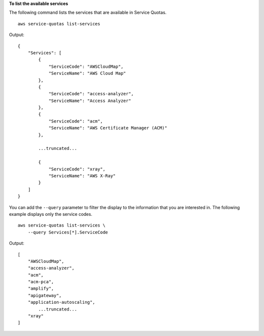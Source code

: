 **To list the available services**

The following command lists the services that are available in Service Quotas. ::

    aws service-quotas list-services

Output::

    {
        "Services": [
            {
                "ServiceCode": "AWSCloudMap",
                "ServiceName": "AWS Cloud Map"
            },
            {
                "ServiceCode": "access-analyzer",
                "ServiceName": "Access Analyzer"
            },
            {
                "ServiceCode": "acm",
                "ServiceName": "AWS Certificate Manager (ACM)"
            },     

            ...truncated...

            {
                "ServiceCode": "xray",
                "ServiceName": "AWS X-Ray"
            }
        ]
    }

You can add the ``--query`` parameter to filter the display to the information that you are interested in. The following example displays only the service codes. ::

    aws service-quotas list-services \
        --query Services[*].ServiceCode

Output::

    [
        "AWSCloudMap",
        "access-analyzer",
        "acm",
        "acm-pca",
        "amplify",
        "apigateway",
        "application-autoscaling",
            ...truncated...
        "xray"
    ] 
